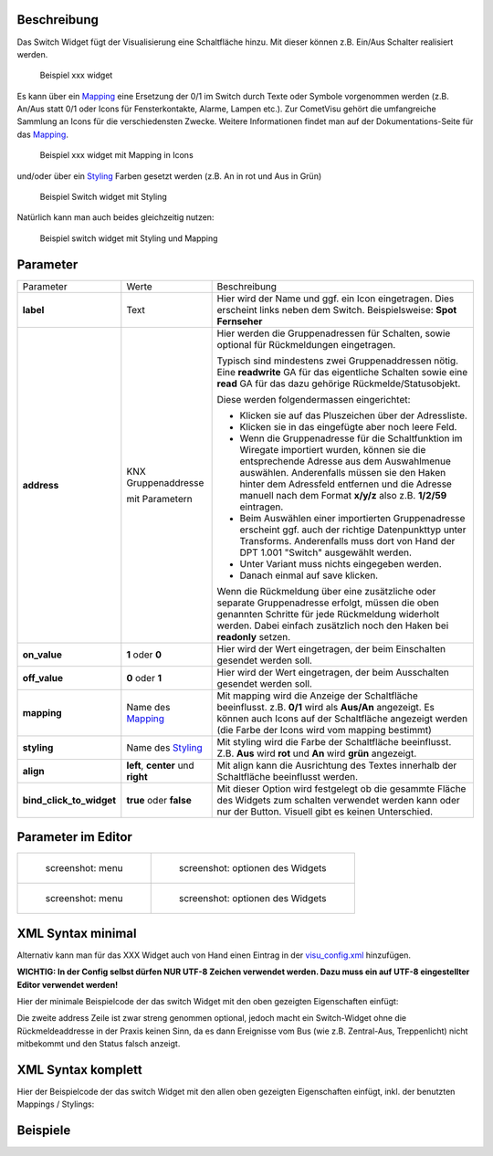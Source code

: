 .. raw:: mediawiki

   {{TOCright}}

Beschreibung
------------

Das Switch Widget fügt der Visualisierung eine Schaltfläche hinzu. Mit
dieser können z.B. Ein/Aus Schalter realisiert werden.

.. figure:: switch-basic.png
   :alt: Beispiel xxx widget

   Beispiel xxx widget

Es kann über ein `Mapping <CometVisu/0.8.x/mapping/de>`__ eine Ersetzung
der 0/1 im Switch durch Texte oder Symbole vorgenommen werden (z.B.
An/Aus statt 0/1 oder Icons für Fensterkontakte, Alarme, Lampen etc.).
Zur CometVisu gehört die umfangreiche Sammlung an Icons für die
verschiedensten Zwecke. Weitere Informationen findet man auf der
Dokumentations-Seite für das `Mapping <CometVisu/0.8.x/mapping/de>`__.

.. figure:: switch-mapping.png
   :alt: Beispiel xxx widget mit Mapping in Icons

   Beispiel xxx widget mit Mapping in Icons

und/oder über ein `Styling <CometVisu/0.8.x/styling/de>`__ Farben
gesetzt werden (z.B. An in rot und Aus in Grün)

.. figure:: switch-styling.png
   :alt: Beispiel Switch widget mit Styling

   Beispiel Switch widget mit Styling

Natürlich kann man auch beides gleichzeitig nutzen:

.. figure:: switch-mapping-und-styling.png
   :alt: Beispiel switch widget mit Styling und Mapping

   Beispiel switch widget mit Styling und Mapping

Parameter
---------

+-------------------------------+-----------------------------------------------------+-------------------------------------------------------------------------------------------------------------------------------------------------------------------------------------------------------------------------------------------------------------------------------------------------------------+
| Parameter                     | Werte                                               | Beschreibung                                                                                                                                                                                                                                                                                                |
+-------------------------------+-----------------------------------------------------+-------------------------------------------------------------------------------------------------------------------------------------------------------------------------------------------------------------------------------------------------------------------------------------------------------------+
| **label**                     | Text                                                | Hier wird der Name und ggf. ein Icon eingetragen. Dies erscheint links neben dem Switch. Beispielsweise: **Spot Fernseher**                                                                                                                                                                                 |
+-------------------------------+-----------------------------------------------------+-------------------------------------------------------------------------------------------------------------------------------------------------------------------------------------------------------------------------------------------------------------------------------------------------------------+
| **address**                   | KNX Gruppenaddresse                                 | Hier werden die Gruppenadressen für Schalten, sowie optional für Rückmeldungen eingetragen.                                                                                                                                                                                                                 |
|                               |                                                     |                                                                                                                                                                                                                                                                                                             |
|                               | mit Parametern                                      | Typisch sind mindestens zwei Gruppenaddressen nötig. Eine **readwrite** GA für das eigentliche Schalten sowie eine **read** GA für das dazu gehörige Rückmelde/Statusobjekt.                                                                                                                                |
|                               |                                                     |                                                                                                                                                                                                                                                                                                             |
|                               |                                                     | Diese werden folgendermassen eingerichtet:                                                                                                                                                                                                                                                                  |
|                               |                                                     |                                                                                                                                                                                                                                                                                                             |
|                               |                                                     | -  Klicken sie auf das Pluszeichen über der Adressliste.                                                                                                                                                                                                                                                    |
|                               |                                                     | -  Klicken sie in das eingefügte aber noch leere Feld.                                                                                                                                                                                                                                                      |
|                               |                                                     | -  Wenn die Gruppenadresse für die Schaltfunktion im Wiregate importiert wurden, können sie die entsprechende Adresse aus dem Auswahlmenue auswählen. Anderenfalls müssen sie den Haken hinter dem Adressfeld entfernen und die Adresse manuell nach dem Format **x/y/z** also z.B. **1/2/59** eintragen.   |
|                               |                                                     | -  Beim Auswählen einer importierten Gruppenadresse erscheint ggf. auch der richtige Datenpunkttyp unter Transforms. Anderenfalls muss dort von Hand der DPT 1.001 "Switch" ausgewählt werden.                                                                                                              |
|                               |                                                     | -  Unter Variant muss nichts eingegeben werden.                                                                                                                                                                                                                                                             |
|                               |                                                     | -  Danach einmal auf save klicken.                                                                                                                                                                                                                                                                          |
|                               |                                                     |                                                                                                                                                                                                                                                                                                             |
|                               |                                                     | Wenn die Rückmeldung über eine zusätzliche oder separate Gruppenadresse erfolgt, müssen die oben genannten Schritte für jede Rückmeldung widerholt werden. Dabei einfach zusätzlich noch den Haken bei **readonly** setzen.                                                                                 |
+-------------------------------+-----------------------------------------------------+-------------------------------------------------------------------------------------------------------------------------------------------------------------------------------------------------------------------------------------------------------------------------------------------------------------+
| **on\_value**                 | **1** oder **0**                                    | Hier wird der Wert eingetragen, der beim Einschalten gesendet werden soll.                                                                                                                                                                                                                                  |
+-------------------------------+-----------------------------------------------------+-------------------------------------------------------------------------------------------------------------------------------------------------------------------------------------------------------------------------------------------------------------------------------------------------------------+
| **off\_value**                | **0** oder **1**                                    | Hier wird der Wert eingetragen, der beim Ausschalten gesendet werden soll.                                                                                                                                                                                                                                  |
+-------------------------------+-----------------------------------------------------+-------------------------------------------------------------------------------------------------------------------------------------------------------------------------------------------------------------------------------------------------------------------------------------------------------------+
| **mapping**                   | Name des `Mapping <CometVisu/0.8.x/mapping/de>`__   | Mit mapping wird die Anzeige der Schaltfläche beeinflusst. z.B. **0/1** wird als **Aus/An** angezeigt. Es können auch Icons auf der Schaltfläche angezeigt werden (die Farbe der Icons wird vom mapping bestimmt)                                                                                           |
+-------------------------------+-----------------------------------------------------+-------------------------------------------------------------------------------------------------------------------------------------------------------------------------------------------------------------------------------------------------------------------------------------------------------------+
| **styling**                   | Name des `Styling <CometVisu/0.8.x/styling/de>`__   | Mit styling wird die Farbe der Schaltfläche beeinflusst. Z.B. **Aus** wird **rot** und **An** wird **grün** angezeigt.                                                                                                                                                                                      |
+-------------------------------+-----------------------------------------------------+-------------------------------------------------------------------------------------------------------------------------------------------------------------------------------------------------------------------------------------------------------------------------------------------------------------+
| **align**                     | **left**, **center** und **right**                  | Mit align kann die Ausrichtung des Textes innerhalb der Schaltfläche beeinflusst werden.                                                                                                                                                                                                                    |
+-------------------------------+-----------------------------------------------------+-------------------------------------------------------------------------------------------------------------------------------------------------------------------------------------------------------------------------------------------------------------------------------------------------------------+
| **bind\_click\_to\_widget**   | **true** oder **false**                             | Mit dieser Option wird festgelegt ob die gesammte Fläche des Widgets zum schalten verwendet werden kann oder nur der Button. Visuell gibt es keinen Unterschied.                                                                                                                                            |
+-------------------------------+-----------------------------------------------------+-------------------------------------------------------------------------------------------------------------------------------------------------------------------------------------------------------------------------------------------------------------------------------------------------------------+


Parameter im Editor
-------------------

+-------------------------------+---------------------------------------------+
| .. figure:: switch1_080.jpg   | .. figure:: switch2_080.jpg                 |
|    :alt: screenshot: menu     |    :alt: screenshot: optionen des Widgets   |
|                               |                                             |
|    screenshot: menu           |    screenshot: optionen des Widgets         |
+-------------------------------+---------------------------------------------+
| .. figure:: switch3_080.jpg   | .. figure:: switch4_080.jpg                 |
|    :alt: screenshot: menu     |    :alt: screenshot: optionen des Widgets   |
|                               |                                             |
|    screenshot: menu           |    screenshot: optionen des Widgets         |
+-------------------------------+---------------------------------------------+

XML Syntax minimal
------------------

Alternativ kann man für das XXX Widget auch von Hand einen Eintrag in
der `visu\_config.xml <CometVisu/XML-Elemente>`__ hinzufügen.

**WICHTIG: In der Config selbst dürfen NUR UTF-8 Zeichen verwendet
werden. Dazu muss ein auf UTF-8 eingestellter Editor verwendet werden!**

Hier der minimale Beispielcode der das switch Widget mit den oben gezeigten
Eigenschaften einfügt:

.. widget_example::
          <switch on_value="1" off_value="0">
            <label>Kanal 1</label>
            <address transform="DPT:1.001" mode="readwrite">1/1/0</address>
            <address transform="DPT:1.001" mode="read">1/4/0</address>
          </switch>

Die zweite address Zeile ist zwar streng genommen optional, jedoch macht
ein Switch-Widget ohne die Rückmeldeaddresse in der Praxis keinen Sinn,
da es dann Ereignisse vom Bus (wie z.B. Zentral-Aus, Treppenlicht) nicht
mitbekommt und den Status falsch anzeigt.

XML Syntax komplett
-------------------

Hier der Beispielcode der das switch Widget mit den allen oben gezeigten
Eigenschaften einfügt, inkl. der benutzten Mappings / Stylings:

.. widget_example::
        <meta>
            <screenshot name="switch_complete"/>
            <data address="1/4/0">1</data>
        </meta>
        <cv-meta>
            <mappings>
                <mapping name="OnOff">
                    <entry value="0">O</entry>
                    <entry value="1">I</entry>
                </mapping>
            </mappings>
            <stylings>
                <styling name="GreyGreen">
                    <entry value="0">grey</entry>
                    <entry value="1">green</entry>
                </styling>
            </stylings>
        </cv-meta>
        <switch on_value="1" off_value="0" mapping="OnOff" styling="GreyGreen" bind_click_to_widget="true">
          <label>Kanal 1<icon name="control_on_off"/></label>
          <address transform="DPT:1.001" mode="readwrite">1/1/0</address>
          <address transform="DPT:1.001" mode="read">1/4/0</address>
        </switch>

Beispiele
---------
